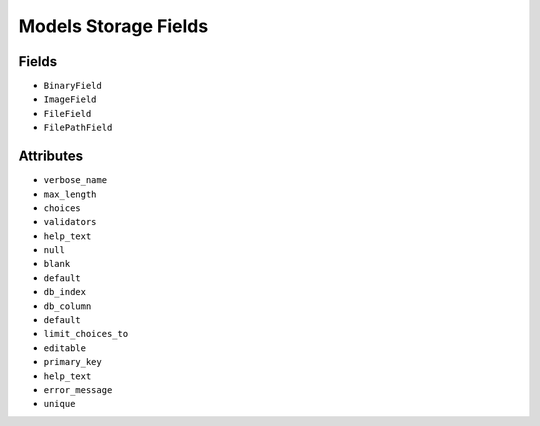 Models Storage Fields
=====================


Fields
------
* ``BinaryField``
* ``ImageField``
* ``FileField``
* ``FilePathField``


Attributes
----------
* ``verbose_name``
* ``max_length``
* ``choices``
* ``validators``
* ``help_text``
* ``null``
* ``blank``
* ``default``
* ``db_index``
* ``db_column``
* ``default``
* ``limit_choices_to``
* ``editable``
* ``primary_key``
* ``help_text``
* ``error_message``
* ``unique``
